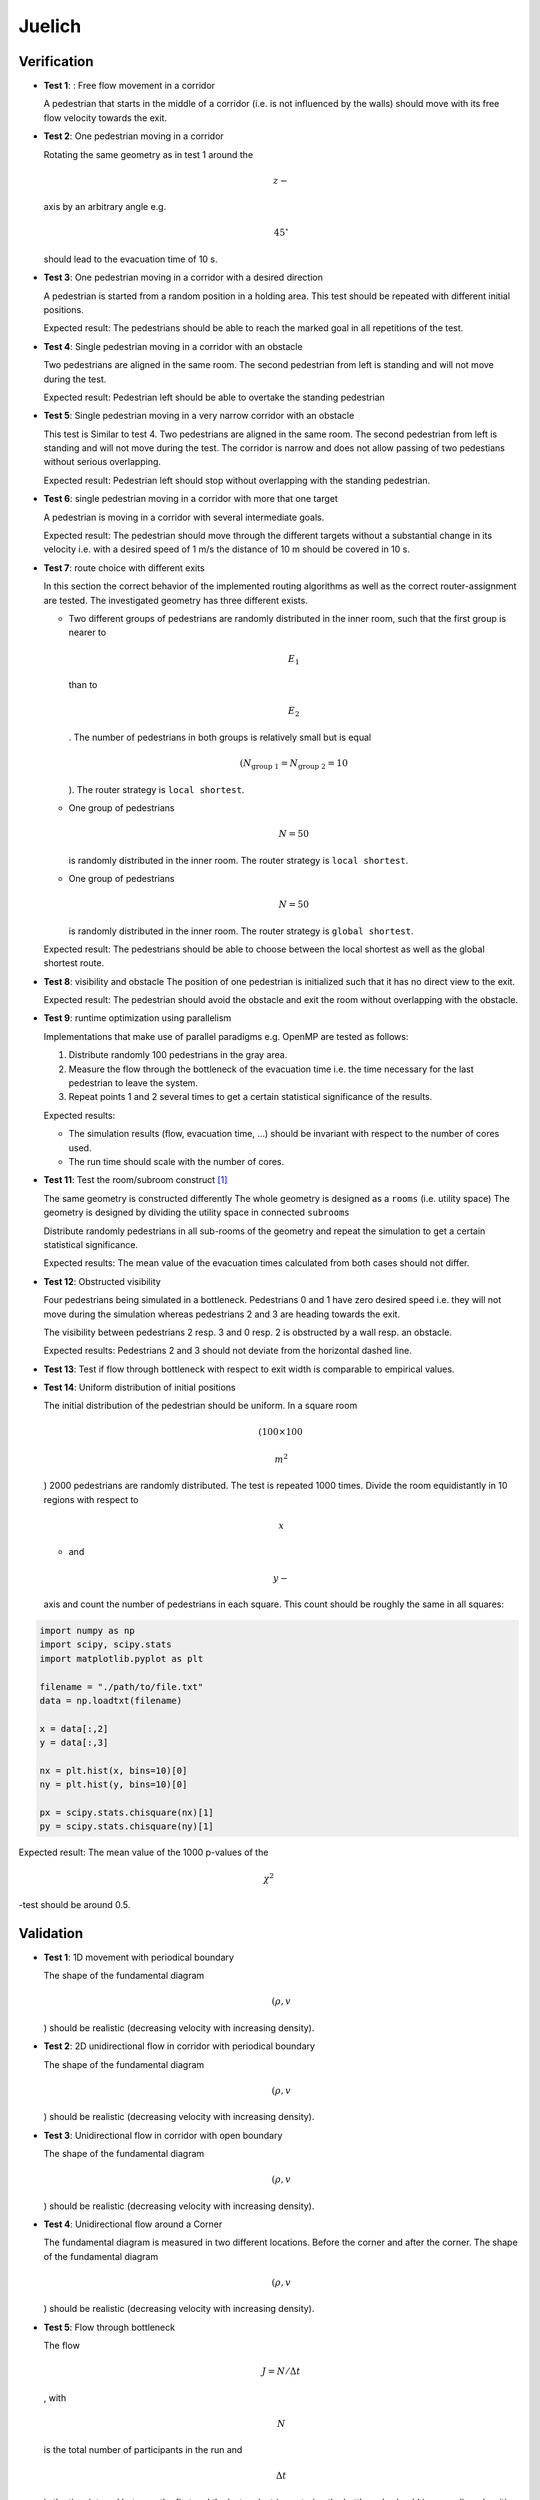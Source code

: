=======
Juelich
=======

Verification
============

-  **Test 1**: : Free flow movement in a corridor

   A pedestrian that starts in the middle of a corridor (i.e. is not
   influenced by the walls) should move with its free flow velocity
   towards the exit.

-  **Test 2**: One pedestrian moving in a corridor

   Rotating the same geometry as in test 1 around the

   .. math:: z-

   \ axis by an arbitrary angle e.g. 

   .. math:: 45^\circ

   should lead to the evacuation time of 10 s.

-  **Test 3**: One pedestrian moving in a corridor with a desired
   direction

   A pedestrian is started from a random position in a holding area.
   This test should be repeated with different initial positions.

   Expected result: The pedestrians should be able to reach the marked
   goal in all repetitions of the test.

-  **Test 4**: Single pedestrian moving in a corridor with an obstacle

   Two pedestrians are aligned in the same room. The second pedestrian
   from left is standing and will not move during the test.

   Expected result: Pedestrian left should be able to overtake the
   standing pedestrian

-  **Test 5**: Single pedestrian moving in a very narrow corridor with
   an obstacle

   This test is Similar to test 4. Two pedestrians are aligned in the
   same room. The second pedestrian from left is standing and will not
   move during the test. The corridor is narrow and does not allow
   passing of two pedestians without serious overlapping.

   Expected result: Pedestrian left should stop without overlapping with
   the standing pedestrian.

-  **Test 6**: single pedestrian moving in a corridor with more that one
   target

   A pedestrian is moving in a corridor with several intermediate goals.

   Expected result: The pedestrian should move through the different
   targets without a substantial change in its velocity i.e. with a
   desired speed of 1 m/s the distance of 10 m should be covered in 10
   s.

-  **Test 7**: route choice with different exits

   In this section the correct behavior of the implemented routing
   algorithms as well as the correct router-assignment are tested. The
   investigated geometry has three different exists.

   -  Two different groups of pedestrians are randomly distributed in
      the inner room, such that the first group is nearer to

      .. math:: E_1

      \ than to

      .. math:: E_2

      . The number of pedestrians in both groups is relatively small but
      is equal

      .. math:: (N_{\text{group 1}}=N_{\text{group 2}}=10

      ). The router strategy is ``local shortest``.
   -  One group of pedestrians

      .. math:: N = 50

      \ is randomly distributed in the inner room. The router strategy
      is ``local shortest``.
   -  One group of pedestrians

      .. math:: N = 50

      \ is randomly distributed in the inner room. The router strategy
      is ``global shortest``.

   Expected result: The pedestrians should be able to choose between the
   local shortest as well as the global shortest route.

-  **Test 8**: visibility and obstacle The position of one pedestrian is
   initialized such that it has no direct view to the exit.

   Expected result: The pedestrian should avoid the obstacle and exit
   the room without overlapping with the obstacle.

-  **Test 9**: runtime optimization using parallelism

   Implementations that make use of parallel paradigms e.g. OpenMP are
   tested as follows:

   1. Distribute randomly 100 pedestrians in the gray area.
   2. Measure the flow through the bottleneck of the evacuation time
      i.e. the time necessary for the last pedestrian to leave the
      system.
   3. Repeat points 1 and 2 several times to get a certain statistical
      significance of the results.

   Expected results:

   -  The simulation results (flow, evacuation time, …) should be
      invariant with respect to the number of cores used.
   -  The run time should scale with the number of cores.

-  **Test 11**: Test the room/subroom construct  [1]_

   The same geometry is constructed differently The whole geometry is
   designed as a ``rooms`` (i.e. utility space) The geometry is designed
   by dividing the utility space in connected ``subrooms``

   Distribute randomly pedestrians in all sub-rooms of the geometry and
   repeat the simulation to get a certain statistical significance.

   Expected results: The mean value of the evacuation times calculated
   from both cases should not differ.

-  **Test 12**: Obstructed visibility

   Four pedestrians being simulated in a bottleneck. Pedestrians 0 and 1
   have zero desired speed i.e. they will not move during the simulation
   whereas pedestrians 2 and 3 are heading towards the exit.

   The visibility between pedestrians 2 resp. 3 and 0 resp. 2 is
   obstructed by a wall resp. an obstacle.

   Expected results: Pedestrians 2 and 3 should not deviate from the
   horizontal dashed line.

-  **Test 13**: Test if flow through bottleneck with respect to exit
   width is comparable to empirical values.

-  **Test 14**: Uniform distribution of initial positions

   The initial distribution of the pedestrian should be uniform. In a
   square room

   .. math:: (100\times 100\,

   \ 

   .. math:: m^2

   ) 2000 pedestrians are randomly distributed. The test is repeated
   1000 times. Divide the room equidistantly in 10 regions with respect
   to

   .. math:: x

   - and

   .. math:: y-

   axis and count the number of pedestrians in each square. This count
   should be roughly the same in all squares:

.. code:: python

   import numpy as np
   import scipy, scipy.stats
   import matplotlib.pyplot as plt

   filename = "./path/to/file.txt"
   data = np.loadtxt(filename)

   x = data[:,2]
   y = data[:,3]

   nx = plt.hist(x, bins=10)[0]
   ny = plt.hist(y, bins=10)[0]

   px = scipy.stats.chisquare(nx)[1]
   py = scipy.stats.chisquare(ny)[1]

Expected result: The mean value of the 1000 p-values of the

.. math:: \chi^2

-test should be around 0.5.

Validation
==========

-  **Test 1**: 1D movement with periodical boundary

   The shape of the fundamental diagram

   .. math:: (\rho, v

   ) should be realistic (decreasing velocity with increasing density).

-  **Test 2**: 2D unidirectional flow in corridor with periodical
   boundary

   The shape of the fundamental diagram

   .. math:: (\rho, v

   ) should be realistic (decreasing velocity with increasing density).

-  **Test 3**: Unidirectional flow in corridor with open boundary

   The shape of the fundamental diagram

   .. math:: (\rho, v

   ) should be realistic (decreasing velocity with increasing density).

-  **Test 4**: Unidirectional flow around a Corner

   The fundamental diagram is measured in two different locations.
   Before the corner and after the corner. The shape of the fundamental
   diagram

   .. math:: (\rho, v

   ) should be realistic (decreasing velocity with increasing density).

-  **Test 5**: Flow through bottleneck

   The flow

   .. math:: J = N / \Delta t

   , with

   .. math:: N

   is the total number of participants in the run and

   .. math:: \Delta t

   is the time interval between the first and the last pedestrian
   entering the bottleneck, should increase linearly with increasing
   width of the bottleneck.

-  **Test 6**: Merging flow in T-junction

   The fundamental diagram is measured in three different locations.
   Right and left of the T-junction and after the merging of flows.

   The shape of the fundamental diagram

   .. math:: (\rho, v

   ) should be realistic (decreasing velocity with increasing density).

-  **Test 7** - Bidirectional flow in corridor

   The shape of the fundamental diagram

   .. math:: (\rho, v

   ) should be realistic (decreasing velocity with increasing density).

--------------

.. [1]
   This test should be removed after refactoring the geometry-class.
   There will be not ``subroom`` anymore.
